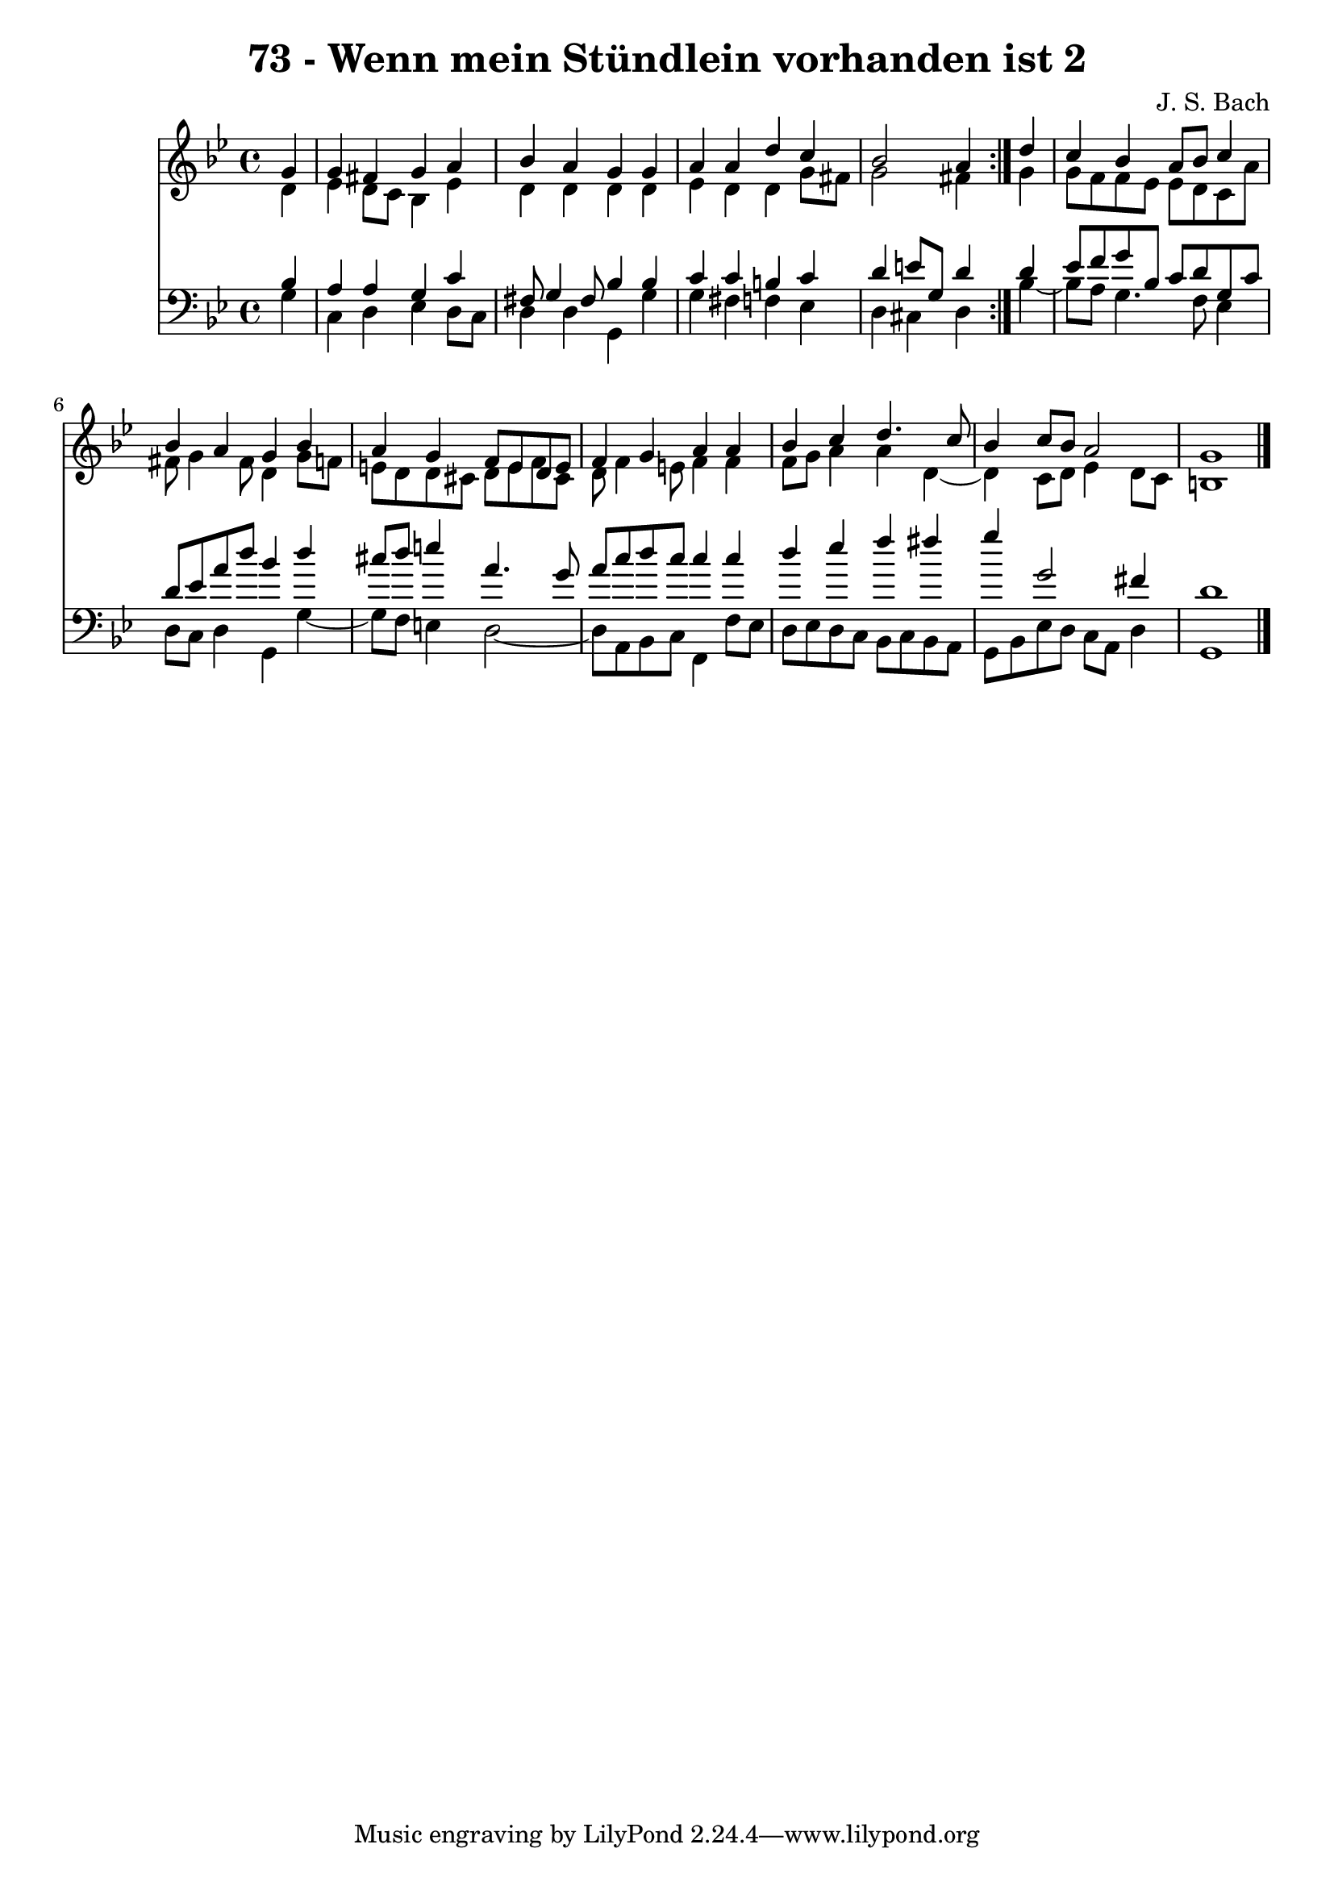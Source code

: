 \version "2.10.33"

\header {
  title = "73 - Wenn mein Stündlein vorhanden ist 2"
  composer = "J. S. Bach"
}


global = {
  \time 4/4
  \key g \minor
}


soprano = \relative c'' {
  \repeat volta 2 {
    \partial 4 g4 
    g4 fis4 g4 a4 
    bes4 a4 g4 g4 
    a4 a4 d4 c4 
    bes2 a4 } d4 
  c4 bes4 a8 bes8 c4   %5
  bes4 a4 g4 bes4 
  a4 g4 f8 e8 d8 e8 
  f4 g4 a4 a4 
  bes4 c4 d4. c8 
  bes4 c8 bes8 a2   %10
  g1 
  
}

alto = \relative c' {
  \repeat volta 2 {
    \partial 4 d4 
    ees4 d8 c8 bes4 ees4 
    d4 d4 d4 d4 
    ees4 d4 d4 g8 fis8 
    g2 fis4 } g4 
  g8 f8 f8 ees8 ees8 d8 c8 a'8   %5
  fis8 g4 fis8 d4 g8 f8 
  e8 d8 d8 cis8 d8 e8 f8 cis8 
  d8 f4 e8 f4 f4 
  f8 g8 a4 a4 d,4~ 
  d4 c8 d8 ees4 d8 c8   %10
  b1 
  
}

tenor = \relative c' {
  \repeat volta 2 {
    \partial 4 bes4 
    a4 a4 g4 c4 
    fis,8 g4 fis8 bes4 bes4 
    c4 c4 b4 c4 
    d4 e8 g,8 d'4 } d4 
  ees8 f8 g8 bes,8 c8 d8 g,8 c8   %5
  d8 ees8 a8 d8 bes4 d4 
  cis8 d8 e4 a,4. g8 
  a8 c8 d8 c8 c4 c4 
  d4 ees4 f4 fis4 
  g4 g,2 fis4   %10
  d1 
  
}

baixo = \relative c' {
  \repeat volta 2 {
    \partial 4 g4 
    c,4 d4 ees4 d8 c8 
    d4 d4 g,4 g'4 
    g4 fis4 f4 ees4 
    d4 cis4 d4 } bes'4~ 
  bes8 a8 g4. f8 ees4   %5
  d8 c8 d4 g,4 g'4~ 
  g8 f8 e4 d2~ 
  d8 a8 bes8 c8 f,4 f'8 ees8 
  d8 ees8 d8 c8 bes8 c8 bes8 a8 
  g8 bes8 ees8 d8 c8 a8 d4   %10
  g,1 
  
}

\score {
  <<
    \new Staff {
      <<
        \global
        \new Voice = "1" { \voiceOne \soprano }
        \new Voice = "2" { \voiceTwo \alto }
      >>
    }
    \new Staff {
      <<
        \global
        \clef "bass"
        \new Voice = "1" {\voiceOne \tenor }
        \new Voice = "2" { \voiceTwo \baixo \bar "|."}
      >>
    }
  >>
}